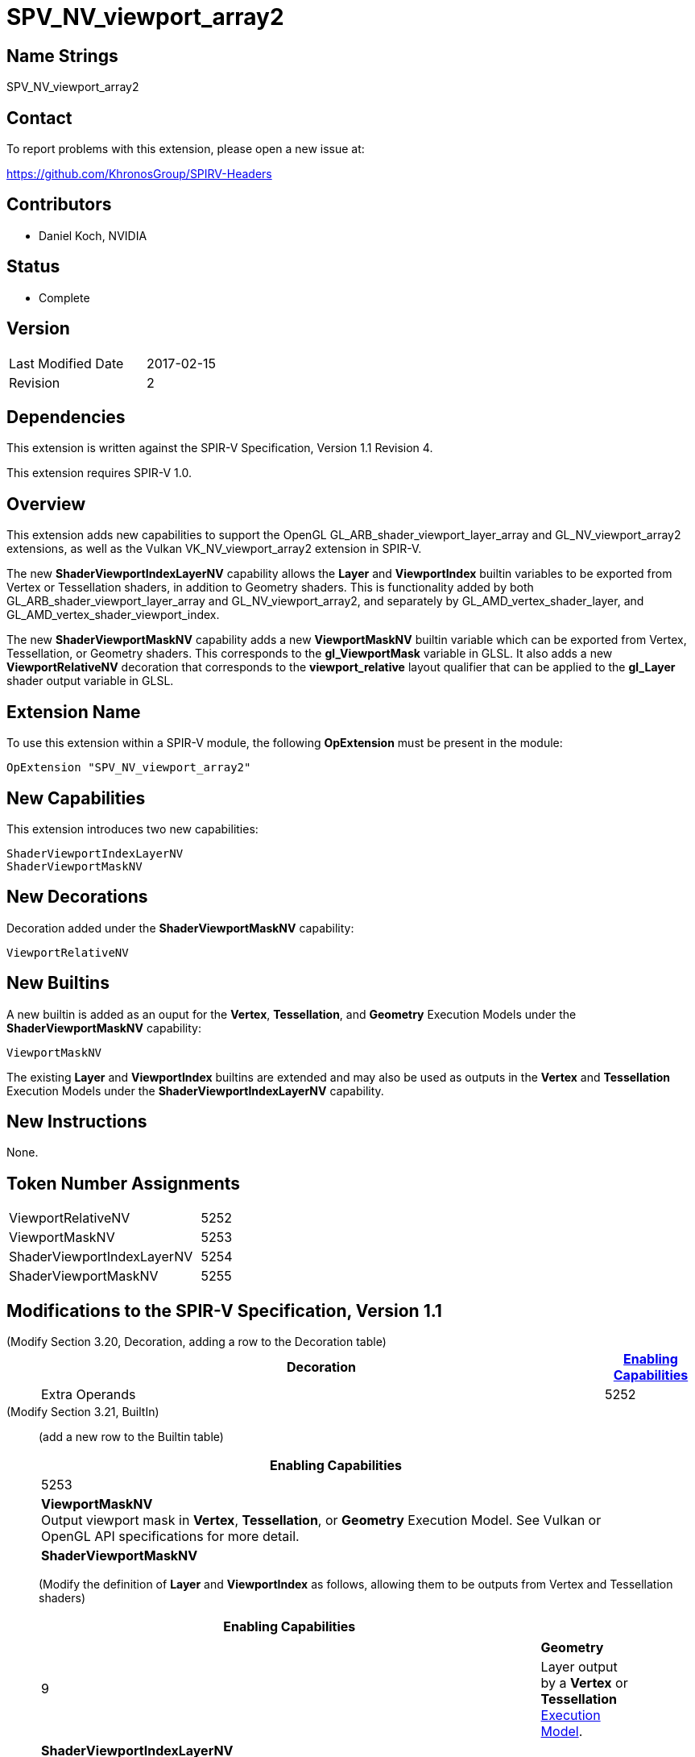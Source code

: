 SPV_NV_viewport_array2
======================

Name Strings
------------

SPV_NV_viewport_array2

Contact
-------

To report problems with this extension, please open a new issue at:

https://github.com/KhronosGroup/SPIRV-Headers

Contributors
------------

- Daniel Koch, NVIDIA

Status
------

- Complete

Version
-------

[width="40%",cols="25,25"]
|========================================
| Last Modified Date | 2017-02-15
| Revision           | 2
|========================================

Dependencies
------------

This extension is written against the SPIR-V Specification,
Version 1.1 Revision 4.

This extension requires SPIR-V 1.0.

Overview
--------

This extension adds new capabilities to support the OpenGL
GL_ARB_shader_viewport_layer_array and
GL_NV_viewport_array2 extensions, as well as the Vulkan
VK_NV_viewport_array2 extension in SPIR-V.

The new *ShaderViewportIndexLayerNV* capability allows the
*Layer* and *ViewportIndex* builtin variables to be exported
from Vertex or Tessellation shaders, in addition to Geometry
shaders. This is functionality added by both
GL_ARB_shader_viewport_layer_array and GL_NV_viewport_array2,
and separately by GL_AMD_vertex_shader_layer, and
GL_AMD_vertex_shader_viewport_index.

The new *ShaderViewportMaskNV* capability adds a new *ViewportMaskNV*
builtin variable which can be exported from Vertex, Tessellation,
or Geometry shaders. This corresponds to the *gl_ViewportMask*
variable in GLSL. It also adds a new *ViewportRelativeNV* decoration
that corresponds to the *viewport_relative* layout qualifier that
can be applied to the *gl_Layer* shader output variable in GLSL.

Extension Name
--------------

To use this extension within a SPIR-V module, the following
*OpExtension* must be present in the module:

----
OpExtension "SPV_NV_viewport_array2"
----

New Capabilities
----------------

This extension introduces two new capabilities:

----
ShaderViewportIndexLayerNV
ShaderViewportMaskNV
----

New Decorations
---------------

Decoration added under the *ShaderViewportMaskNV* capability:

----
ViewportRelativeNV
----

New Builtins
------------

A new builtin is added as an ouput for the *Vertex*, *Tessellation*,
and *Geometry* Execution Models under the *ShaderViewportMaskNV* capability:

----
ViewportMaskNV
----

The existing *Layer* and *ViewportIndex* builtins are extended and may
also be used as outputs in the *Vertex* and *Tessellation* Execution
Models under the *ShaderViewportIndexLayerNV* capability.

New Instructions
----------------

None.

Token Number Assignments
------------------------

[width="40%"]
[cols="70%,30%"]
[grid="rows"]
|====
|ViewportRelativeNV         | 5252
|ViewportMaskNV             | 5253
|ShaderViewportIndexLayerNV | 5254
|ShaderViewportMaskNV       | 5255
|====

Modifications to the SPIR-V Specification, Version 1.1
------------------------------------------------------
(Modify Section 3.20, Decoration, adding a row to the Decoration table) ::
+
--
[cols="1^,10,6^,2*2",options="header",width = "100%"]
|====
2+^.^| Decoration | <<Capability,Enabling Capabilities>> 2+<.^| Extra Operands
| 5252 | *ViewportRelativeNV* +
Apply to a variable. Indicates that the value of the variable decorated with
*ViewportIndex* is added to this variable. Only valid for the *Output*
Storage Class.
|*ShaderViewportMaskNV* 2+|
|====
--

(Modify Section 3.21, BuiltIn) ::
+
--

(add a new row to the Builtin table)

[cols="1^.^,20,8^",options="header",width = "90%"]
|====
2+^.^| BuiltIn| Enabling Capabilities
| 5253 | *ViewportMaskNV* +
Output viewport mask in *Vertex*, *Tessellation*, or *Geometry* Execution Model.
See Vulkan or OpenGL API specifications for more detail.
| *ShaderViewportMaskNV*
|====

(Modify the definition of *Layer* and *ViewportIndex* as follows, allowing
them to be outputs from Vertex and Tessellation shaders)

[cols="1^.^,20,8^",options="header",width = "90%"]
|====
2+^.^| BuiltIn| Enabling Capabilities
.3+| 9 2+| *Layer* +
Layer selection for multi-layer framebuffer. See Vulkan or OpenGL API
specification for more detail.
| Layer output by a *Geometry* <<Execution_Model,Execution Model>>,
input to a *Fragment* Execution Model.
|*Geometry*
| Layer output by a *Vertex* or *Tessellation* <<Execution_Model,Execution Model>>.
|*ShaderViewportIndexLayerNV*
.3+| 10 2+| *ViewportIndex* +
Viewport selection for viewport transformation when using multipe viewports.
See Vulkan or OpenGL API specification for more detail.
|Viewport Index output by a *Geometry* <<Execution_Model, Execution Model>>,
input to a *Fragment* Execution Model.
|*MultiViewport*
| Viewport Index output by a *Vertex* or *Tessellation* <<Execution_Model,Execution Model>>.
|*ShaderViewportIndexLayerNV*
|====
--


(Modify Section 3.31, Capability, adding new rows to the Capability table) ::
+
--
[cols="1^.^,10,8^,15",options="header",width = "80%"]
|====
2+^.^| Capability | Depends On | Enabled by Extension
| 5254 | *ShaderViewportIndexLayerNV* | *MultiViewport*
| *SPV_NV_viewport_array2*
| 5255 | *ShaderViewportMaskNV* | *ShaderViewportIndexLayerNV*
| *SPV_NV_viewport_array2*
|====
--


Validation Rules
----------------

An OpExtension must be added to the SPIR-V for validation layers to check
legal use of this extension:

----
OpExtension "SPV_NV_viewport_array2"
----

Issues
------

None yet!

Revision History
----------------

[cols="5,15,15,70"]
[grid="rows"]
[options="header"]
|========================================
|Rev|Date|Author|Changes
|1 |2016-11-25 |Daniel Koch|*Initial draft*
|2 |2017-02-15 |Daniel Koch|Mark Complete, add mention of Vulkan extension
|========================================

